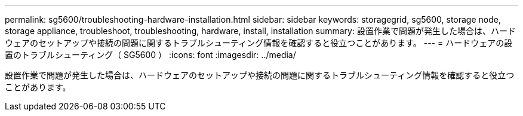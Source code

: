 ---
permalink: sg5600/troubleshooting-hardware-installation.html 
sidebar: sidebar 
keywords: storagegrid, sg5600, storage node, storage appliance, troubleshoot, troubleshooting, hardware, install, installation 
summary: 設置作業で問題が発生した場合は、ハードウェアのセットアップや接続の問題に関するトラブルシューティング情報を確認すると役立つことがあります。 
---
= ハードウェアの設置のトラブルシューティング（ SG5600 ）
:icons: font
:imagesdir: ../media/


[role="lead"]
設置作業で問題が発生した場合は、ハードウェアのセットアップや接続の問題に関するトラブルシューティング情報を確認すると役立つことがあります。
